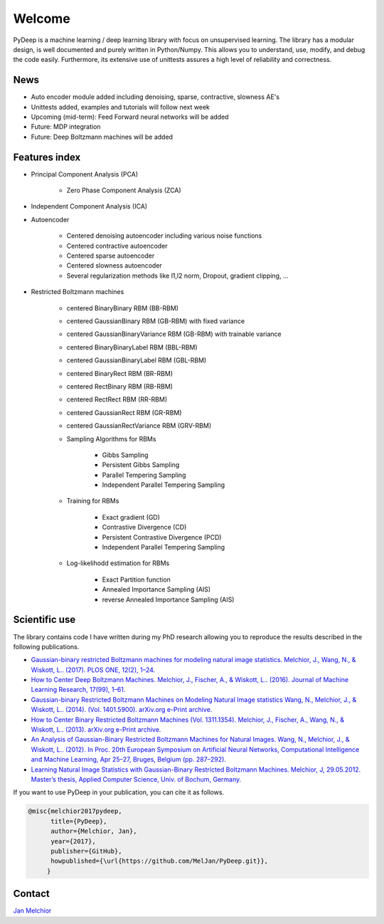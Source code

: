 Welcome
##################################

PyDeep is a machine learning / deep learning library with focus on unsupervised learning.
The library has a modular design, is well documented and purely written in Python/Numpy.
This allows you to understand, use, modify, and debug the code easily. Furthermore,
its extensive use of unittests assures a high level of reliability and correctness.

News
''''''''''''''''''''''''''''''''''''''''''''''''''''
- Auto encoder module added including denoising, sparse, contractive, slowness AE's
- Unittests added, examples and tutorials will follow next week

- Upcoming (mid-term): Feed Forward neural networks will be added

- Future: MDP integration
- Future: Deep Boltzmann machines will be added

Features index
''''''''''''''''''''''''''''''''''''''''''''''''''''

- Principal Component Analysis (PCA)

    * Zero Phase Component Analysis (ZCA)

- Independent Component Analysis (ICA)

- Autoencoder

    * Centered denoising autoencoder including various noise functions

    * Centered contractive autoencoder

    * Centered sparse autoencoder

    * Centered slowness autoencoder

    * Several regularization methods like l1,l2 norm, Dropout, gradient clipping, ...

- Restricted Boltzmann machines

    * centered BinaryBinary RBM (BB-RBM)

    * centered GaussianBinary RBM (GB-RBM) with fixed variance

    * centered GaussianBinaryVariance RBM (GB-RBM) with trainable variance

    * centered BinaryBinaryLabel RBM (BBL-RBM)

    * centered GaussianBinaryLabel RBM (GBL-RBM)

    * centered BinaryRect RBM (BR-RBM)

    * centered RectBinary RBM (RB-RBM)

    * centered RectRect RBM (RR-RBM)

    * centered GaussianRect RBM (GR-RBM)

    * centered GaussianRectVariance RBM (GRV-RBM)

    * Sampling Algorithms for RBMs

        + Gibbs Sampling

        + Persistent Gibbs Sampling

        + Parallel Tempering Sampling

        + Independent Parallel Tempering Sampling

    * Training for RBMs

        + Exact gradient (GD)

        + Contrastive Divergence (CD)

        + Persistent Contrastive Divergence (PCD)

        + Independent Parallel Tempering Sampling

    * Log-likelihodd estimation for RBMs

        + Exact Partition function

        + Annealed Importance Sampling (AIS)

        + reverse Annealed Importance Sampling (AIS)


Scientific use
''''''''''''''''''''''''''''''''''''''''''''''''''''

The library contains code I have written during my PhD research allowing you to reproduce
the results described in the following publications.

- `Gaussian-binary restricted Boltzmann machines for modeling natural image statistics. Melchior, J., Wang, N., & Wiskott, L.. (2017). PLOS ONE, 12(2), 1–24. <http://doi.org/10.1371/journal.pone.0171015>`_

- `How to Center Deep Boltzmann Machines. Melchior, J., Fischer, A., & Wiskott, L.. (2016). Journal of Machine Learning Research, 17(99), 1–61. <http://jmlr.org/papers/v17/14-237.html>`_

- `Gaussian-binary Restricted Boltzmann Machines on Modeling Natural Image statistics Wang, N., Melchior, J., & Wiskott, L.. (2014). (Vol. 1401.5900). arXiv.org e-Print archive. <http://arxiv.org/abs/1401.5900>`_

- `How to Center Binary Restricted Boltzmann Machines (Vol. 1311.1354). Melchior, J., Fischer, A., Wang, N., & Wiskott, L.. (2013). arXiv.org e-Print archive. <https://arxiv.org/abs/1311.1354>`_

- `An Analysis of Gaussian-Binary Restricted Boltzmann Machines for Natural Images. Wang, N., Melchior, J., & Wiskott, L.. (2012). In Proc. 20th European Symposium on Artificial Neural Networks, Computational Intelligence and Machine Learning, Apr 25–27, Bruges, Belgium (pp. 287–292). <https://www.ini.rub.de/PEOPLE/wiskott/Reprints/WangMelchiorEtAl-2012a-ProcESANN-RBMImages.pdf>`_

- `Learning Natural Image Statistics with Gaussian-Binary Restricted Boltzmann Machines. Melchior, J, 29.05.2012. Master’s thesis, Applied Computer Science, Univ. of Bochum, Germany. <https://www.ini.rub.de/PEOPLE/wiskott/Reprints/Melchior-2012-MasterThesis-RBMs.pdf>`_

If you want to use PyDeep in your publication, you can cite it as follows.

.. code-block:: latex

   @misc{melchior2017pydeep,
         title={PyDeep},
         author={Melchior, Jan},
         year={2017},
         publisher={GitHub},
         howpublished={\url{https://github.com/MelJan/PyDeep.git}},
        }

Contact
''''''''''''''''''''''''''''''''''''''''''''''''''''

`Jan Melchior <https://www.ini.rub.de/the_institute/people/jan-melchior/>`_